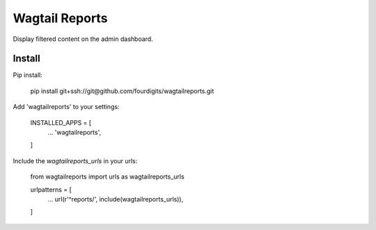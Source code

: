 Wagtail Reports
===============

Display filtered content on the admin dashboard.


Install
-------

Pip install:

    pip install git+ssh://git@github.com/fourdigits/wagtailreports.git


Add 'wagtailreports' to your settings:

    INSTALLED_APPS = [
        ...
        'wagtailreports',
    ]


Include the `wagtailreports_urls` in your urls:

    from wagtailreports import urls as wagtailreports_urls

    urlpatterns = [
        ...
        url(r'^reports/', include(wagtailreports_urls)),

    ]
